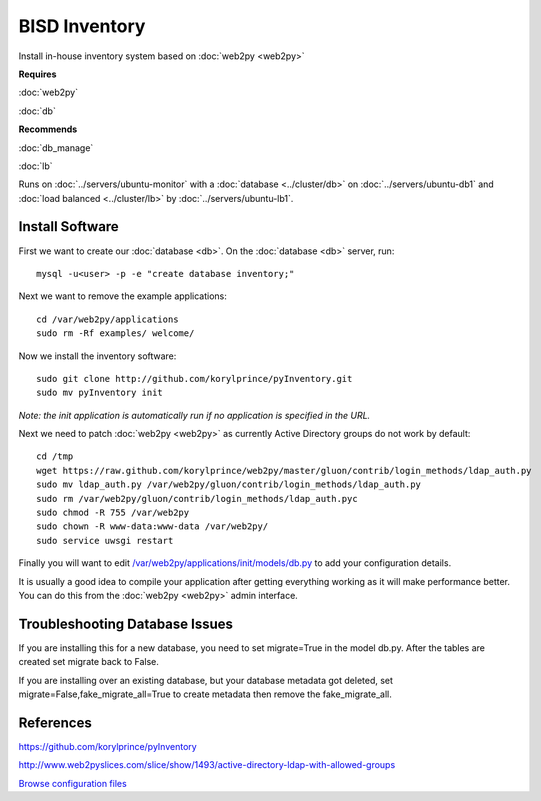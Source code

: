 .. _cluster_inventory_howto:
.. index:: web2py, python, inventory

==============
BISD Inventory
==============

Install in-house inventory system based on :doc:`web2py <web2py>`

**Requires**

:doc:`web2py`

:doc:`db`

**Recommends**

:doc:`db_manage`

:doc:`lb`

Runs on :doc:`../servers/ubuntu-monitor` with a :doc:`database <../cluster/db>` on :doc:`../servers/ubuntu-db1` and :doc:`load balanced <../cluster/lb>` by :doc:`../servers/ubuntu-lb1`.

Install Software
================

First we want to create our :doc:`database <db>`. On the :doc:`database <db>` server, run::

    mysql -u<user> -p -e "create database inventory;"

Next we want to remove the example applications::
    
    cd /var/web2py/applications
    sudo rm -Rf examples/ welcome/

Now we install the inventory software::

    sudo git clone http://github.com/korylprince/pyInventory.git 
    sudo mv pyInventory init

*Note: the init application is automatically run if no application is specified in the URL.*

Next we need to patch :doc:`web2py <web2py>` as currently Active Directory groups do not work by default::

    cd /tmp
    wget https://raw.github.com/korylprince/web2py/master/gluon/contrib/login_methods/ldap_auth.py
    sudo mv ldap_auth.py /var/web2py/gluon/contrib/login_methods/ldap_auth.py
    sudo rm /var/web2py/gluon/contrib/login_methods/ldap_auth.pyc
    sudo chmod -R 755 /var/web2py
    sudo chown -R www-data:www-data /var/web2py/
    sudo service uwsgi restart

Finally you will want to edit `/var/web2py/applications/init/models/db.py <inventory_files/db.py>`_ to add your configuration details.

It is usually a good idea to compile your application after getting everything working as it will make performance better. You can do this from the :doc:`web2py <web2py>` admin interface.

Troubleshooting Database Issues
===============================

If you are installing this for a new database, you need to set migrate=True in the model db.py. After the tables are created set migrate back to False.

If you are installing over an existing database, but your database metadata got deleted, set migrate=False,fake_migrate_all=True to create metadata then remove the fake_migrate_all.


References
==========

https://github.com/korylprince/pyInventory

http://www.web2pyslices.com/slice/show/1493/active-directory-ldap-with-allowed-groups

`Browse configuration files <inventory_files/>`_
